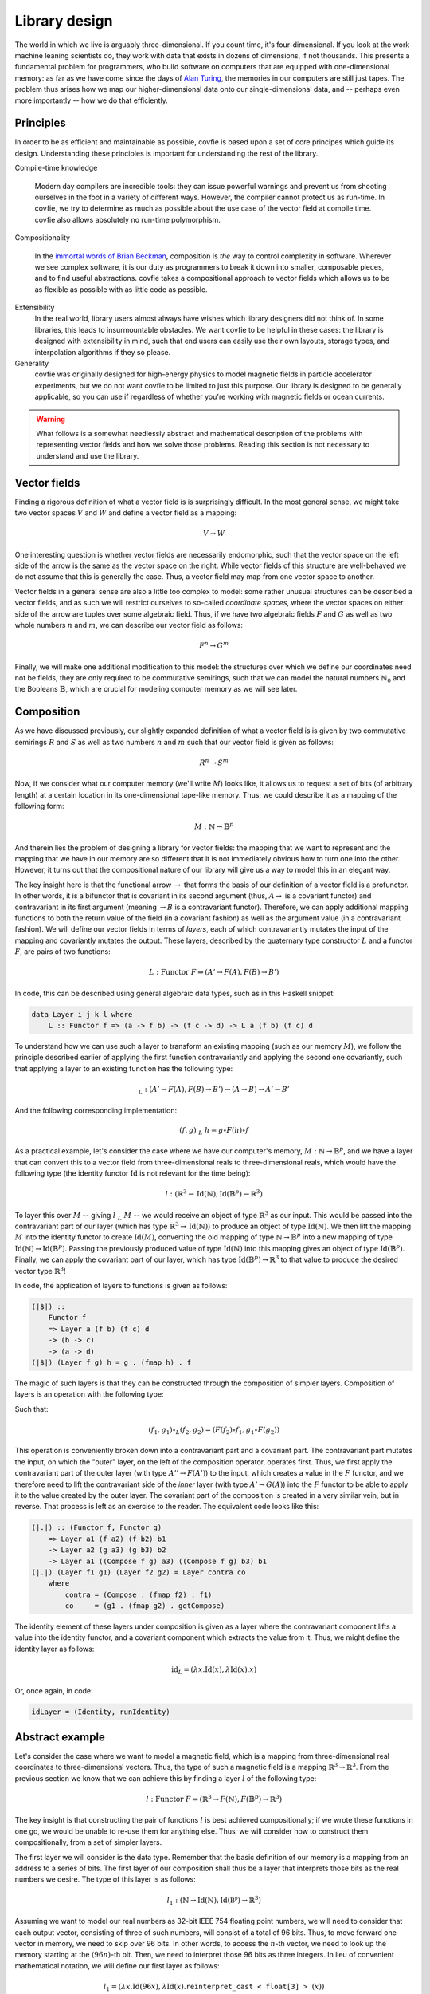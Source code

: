 Library design
==============

The world in which we live is arguably three-dimensional. If you count time,
it's four-dimensional. If you look at the work machine leaning scientists do,
they work with data that exists in dozens of dimensions, if not thousands. This
presents a fundamental problem for programmers, who build software on computers
that are equipped with one-dimensional memory: as far as we have come since the
days of `Alan Turing <https://en.wikipedia.org/wiki/Turing_machine>`_, the
memories in our computers are still just tapes. The problem thus arises how we
map our higher-dimensional data onto our single-dimensional data, and --
perhaps even more importantly -- how we do that efficiently.

Principles
----------

In order to be as efficient and maintainable as possible, covfie is based upon
a set of core principes which guide its design. Understanding these principles
is important for understanding the rest of the library.

Compile-time knowledge

  Modern day compilers are incredible tools: they can issue powerful warnings
  and prevent us from shooting ourselves in the foot in a variety of different
  ways. However, the compiler cannot protect us as run-time. In covfie, we try
  to determine as much as possible about the use case of the vector field at
  compile time. covfie also allows absolutely no run-time polymorphism.

Compositionality

  In the `immortal words of Brian Beckman
  <https://www.youtube.com/watch?v=ZhuHCtR3xq8>`_, composition is *the* way to
  control complexity in software. Wherever we see complex software, it is our
  duty as programmers to break it down into smaller, composable pieces, and to
  find useful abstractions. covfie takes a compositional approach to vector
  fields which allows us to be as flexible as possible with as little code as
  possible.

Extensibility
  In the real world, library users almost always have wishes which library
  designers did not think of. In some libraries, this leads to insurmountable
  obstacles. We want covfie to be helpful in these cases: the library is
  designed with extensibility in mind, such that end users can easily use their
  own layouts, storage types, and interpolation algorithms if they so please.

Generality
  covfie was originally designed for high-energy physics to model magnetic
  fields in particle accelerator experiments, but we do not want covfie to be
  limited to just this purpose. Our library is designed to be generally
  applicable, so you can use if regardless of whether you're working with
  magnetic fields or ocean currents.

.. warning::
    What follows is a somewhat needlessly abstract and mathematical description
    of the problems with representing vector fields and how we solve those
    problems. Reading this section is not necessary to understand and use the
    library.

Vector fields
-------------

Finding a rigorous definition of what a vector field is is surprisingly
difficult. In the most general sense, we might take two vector spaces :math:`V`
and :math:`W` and define a vector field as a mapping:

.. math::
    V \to W

One interesting question is whether vector fields are necessarily endomorphic,
such that the vector space on the left side of the arrow is the same as the
vector space on the right. While vector fields of this structure are
well-behaved we do not assume that this is generally the case. Thus, a vector
field may map from one vector space to another.

Vector fields in a general sense are also a little too complex to model: some
rather unusual structures can be described a vector fields, and as such we will
restrict ourselves to so-called *coordinate spaces*, where the vector spaces on
either side of the arrow are tuples over some algebraic field. Thus, if we have
two algebraic fields :math:`F` and :math:`G` as well as two whole numbers
:math:`n` and :math:`m`, we can describe our vector field as follows:

.. math::
    F^n \to G^m

Finally, we will make one additional modification to this model: the structures
over which we define our coordinates need not be fields, they are only required
to be commutative semirings, such that we can model the natural numbers
:math:`\mathbb{N}_0` and the Booleans :math:`\mathbb{B}`, which are crucial for
modeling computer memory as we will see later.

Composition
-----------

.. _composition:

As we have discussed previously, our slightly expanded definition of what a
vector field is is given by two commutative semirings :math:`R` and :math:`S`
as well as two numbers :math:`n` and :math:`m` such that our vector field is
given as follows:

.. math::
    R^n \to S^m

Now, if we consider what our computer memory (we'll write :math:`M`) looks
like, it allows us to request a set of bits (of arbitrary length) at a certain
location in its one-dimensional tape-like memory. Thus, we could describe it as
a mapping of the following form:

.. math::
    M : \mathbb{N} \to \mathbb{B}^p

And therein lies the problem of designing a library for vector fields: the
mapping that we want to represent and the mapping that we have in our memory
are so different that it is not immediately obvious how to turn one into the
other. However, it turns out that the compositional nature of our library will
give us a way to model this in an elegant way.

The key insight here is that the functional arrow :math:`\to` that forms the
basis of our definition of a vector field is a profunctor. In other words, it
is a bifunctor that is covariant in its second argument (thus, :math:`A \to` is
a covariant functor) and contravariant in its first argument (meaning
:math:`\to B` is a contravariant functor). Therefore, we can apply additional
mapping functions to both the return value of the field (in a covariant
fashion) as well as the argument value (in a contravariant fashion). We will
define our vector fields in terms of *layers*, each of which contravariantly
mutates the input of the mapping and covariantly mutates the output. These
layers, described by the quaternary type constructor :math:`L` and a functor
:math:`F`, are pairs of two functions:

.. math::
    L : \mathrm{Functor}~F \Rightarrow (A' \to F(A), F(B) \to B')

In code, this can be described using general algebraic data types, such as in
this Haskell snippet:

.. code-block:: haskell

    data Layer i j k l where
        L :: Functor f => (a -> f b) -> (f c -> d) -> L a (f b) (f c) d

To understand how we can use such a layer to transform an existing mapping
(such as our memory :math:`M`), we follow the principle described earlier of
applying the first function contravariantly and applying the second one
covariantly, such that applying a layer to an existing function has the
following type:

.. math::
    $_L : (A' \to F(A), F(B) \to B') \to (A \to B) \to A' \to B'

And the following corresponding implementation:

.. math::
    \begin{align}
    (f, g)~$_L~h = g \circ F(h) \circ f
    \end{align}

As a practical example, let's consider the case where we have our computer's
memory, :math:`M : \mathbb{N} \to \mathbb{B}^p`, and we have a layer that can
convert this to a vector field from three-dimensional reals to
three-dimensional reals, which would have the following type (the identity
functor :math:`\mathrm{Id}` is not relevant for the time being):

.. math::
    l : (\mathbb{R}^3 \to \mathrm{Id}(\mathbb{N}), \mathrm{Id}(\mathbb{B}^p) \to \mathbb{R}^3)

To layer this over :math:`M` -- giving :math:`l~$_L~M` -- we would receive an
object of type :math:`\mathbb{R}^3` as our input. This would be passed into the
contravariant part of our layer (which has type :math:`\mathbb{R}^3 \to
\mathrm{Id}(\mathbb{N})`) to produce an object of type
:math:`\mathrm{Id}(\mathbb{N})`. We then lift the mapping :math:`M` into the
identity functor to create :math:`\mathrm{Id}(M)`, converting the old mapping
of type :math:`\mathbb{N} \to \mathbb{B}^p` into a new mapping of type
:math:`\mathrm{Id}(\mathbb{N}) \to \mathrm{Id}(\mathbb{B}^p)`. Passing the
previously produced value of type :math:`\mathrm{Id}(\mathbb{N})` into this
mapping gives an object of type :math:`\mathrm{Id}(\mathbb{B}^p)`. Finally, we
can apply the covariant part of our layer, which has type
:math:`\mathrm{Id}(\mathbb{B}^p) \to \mathbb{R}^3` to that value to produce the
desired vector type :math:`\mathbb{R}^3`!

In code, the application of layers to functions is given as follows:

.. code-block:: haskell

    (|$|) ::
        Functor f
        => Layer a (f b) (f c) d
        -> (b -> c)
        -> (a -> d)
    (|$|) (Layer f g) h = g . (fmap h) . f

The magic of such layers is that they can be constructed through the
composition of simpler layers. Composition of layers is an operation with the
following type:

.. math::
    :nowrap:

    \begin{align}
    \circ_L :~&(A'' \to F(A'), F(B') \to B'')\\
    \to~&(A' \to G(A), G(B) \to B')\\
    \to~&(A'' \to (F \circ G)(A), (F \circ G)(B) \to B'')
    \end{align}

Such that:

.. math::
    (f_1, g_1) \circ_L (f_2, g_2) = (F(f_2) \circ f_1, g_1 \circ F(g_2))

This operation is conveniently broken down into a contravariant part and a
covariant part. The contravariant part mutates the input, on which the "outer"
layer, on the left of the composition operator, operates first. Thus, we first
apply the contravariant part of the outer layer (with type :math:`A'' \to
F(A')`) to the input, which creates a value in the :math:`F` functor, and we
therefore need to lift the contravariant side of the *inner* layer (with type
:math:`A' \to G(A)`) into the :math:`F` functor to be able to apply it to the
value created by the outer layer. The covariant part of the composition is
created in a very similar vein, but in reverse. That process is left as an
exercise to the reader. The equivalent code looks like this:

.. code-block:: haskell

    (|.|) :: (Functor f, Functor g)
        => Layer a1 (f a2) (f b2) b1
        -> Layer a2 (g a3) (g b3) b2
        -> Layer a1 ((Compose f g) a3) ((Compose f g) b3) b1
    (|.|) (Layer f1 g1) (Layer f2 g2) = Layer contra co
        where
            contra = (Compose . (fmap f2) . f1)
            co     = (g1 . (fmap g2) . getCompose)

The identity element of these layers under composition is given as a layer
where the contravariant component lifts a value into the identity functor, and
a covariant component which extracts the value from it. Thus, we might define
the identity layer as follows:

.. math::
    \mathrm{id}_L = (\lambda x . \mathrm{Id}(x), \lambda \mathrm{Id}(x) . x)

Or, once again, in code:

.. code-block:: haskell

    idLayer = (Identity, runIdentity)

Abstract example
----------------

Let's consider the case where we want to model a magnetic field, which is a
mapping from three-dimensional real coordinates to three-dimensional vectors.
Thus, the type of such a magnetic field is a mapping :math:`\mathbb{R}^3 \to
\mathbb{R}^3`. From the previous section we know that we can achieve this by
finding a layer :math:`l` of the following type:

.. math::
    l : \mathrm{Functor}~F\Rightarrow (\mathbb{R}^3 \to F(\mathbb{N}), F(\mathbb{B}^p) \to \mathbb{R}^3)

The key insight is that constructing the pair of functions :math:`l` is best
achieved compositionally; if we wrote these functions in one go, we would be
unable to re-use them for anything else. Thus, we will consider how to
construct them compositionally, from a set of simpler layers.

The first layer we will consider is the data type. Remember that the basic
definition of our memory is a mapping from an address to a series of bits. The
first layer of our composition shall thus be a layer that interprets those bits
as the real numbers we desire. The type of this layer is as follows:

.. math::
    l_1 : (\mathbb{N} \to \mathrm{Id}(\mathbb{N}), \mathrm{Id}(\mathbb{B^p}) \to \mathbb{R}^3)

Assuming we want to model our real numbers as 32-bit IEEE 754 floating point
numbers, we will need to consider that each output vector, consisting of three
of such numbers, will consist of a total of 96 bits. Thus, to move forward one
vector in memory, we need to skip over 96 bits. In other words, to access the
:math:`n`-th vector, we need to look up the memory starting at the
:math:`(96n)`-th bit. Then, we need to interpret those 96 bits as three
integers. In lieu of convenient mathematical notation, we will define our first
layer as follows:

.. math::
    l_1 = (\lambda x.\mathrm{Id}(96x), \lambda \mathrm{Id}(x).\mathtt{reinterpret\_cast<float[3]>}(x))

This gives us a mapping from one-dimensional coordinates to three-dimensional
vectors: a step in the right direction, but not what we want quite yet. We will
need to compose some kind of layer that can take three-dimensional coordinates
and interpret them as one-dimensional coordinates. In this layer, we don't need
to modify the output at all. Thus, we arrive at the following type:

.. math::
    l_2 : (\mathbb{N}^3 \to \mathrm{Id}(\mathbb{N}), \mathrm{Id}(\mathbb{R}^3) \to \mathbb{R}^3)

We'll assume that the size of our field in each
direction is known as :math:`N`. Adhering to a `column-major storage order
<https://en.wikipedia.org/wiki/Row-_and_column-major_order>`_, we can define
our next layer as follows:

.. math::
    l_2 = (\lambda (c_1, c_2, c_3).\mathrm{Id}\left(\sum_{k=1}^3\left(\prod_{l = k + 1}^3 N_l\right)c_k\right), \lambda\mathrm{Id}(x).x)

Next, we will want to prevent our vector field from going out of bounds. In
particular, we will want to control what happens in that case. Let's assume
that we want any accesses that go outsize our :math:`N_1 \times N_2 \times N_3`
mapping to retun the zero-vector instead of causing some sort of error. This is
sometimes known as *clamping*. Such a layer presents an interesting challenge
because it is the first layer that does not employ the identity functor.
Rather, the type of this layer is the following:

.. math::
    l_3 : \left(\mathbb{N}^3 \to \mathrm{Maybe}(\mathbb{N^3}), \mathrm{Maybe}(\mathbb{R}^3) \to \mathbb{R}^3\right)

Intuitively, if the requested coordinate lies inside of our mapping, the
contravariant side of this layer will produce an extant value, and the
underlying layer will be called to operate on it as normal. However, if the
coordinate lies outside of the requested mapping, a non-extant value is
produced, which is threaded through any underlying layers (effectively
performing no computation) and the non-extant value will be returned to the
covariant side of the layer, which can then return the default value! The layer
is given as follows:

.. math::
    :nowrap:

    \begin{align}
    l_3 = \bigg(&\lambda (c_1, c_2, c_3). \begin{cases}
        \mathrm{Just}((c_1, c_2, c_3)) & \mathrm{if}~c_1 < N_1 \wedge c_2 < N_2 \wedge c_3 < N_3\\
        \mathrm{Nothing} & \mathrm{otherwise}
        \end{cases},\\
        &\lambda x . \begin{cases}
        (r_1, r_2, r_3) & \mathrm{if}~x = \mathrm{Just}((r_1, r_2, r_3))\\
        (0, 0, 0) & \mathrm{otherwise}
        \end{cases}\bigg)
    \end{align}

Next, let's get rid of the constraint that we can only access our vector field
at integer coordinates. To do so, we will need to construct some sort of
interpolation method. Using a nearest-neighbour method this is rather simple.
The type of such a layer would be:

.. math::
    l'_4 : (\mathbb{R}^3 \to \mathrm{Id}(\mathbb{N}^3), \mathrm{Id}(\mathbb{R}^3) \to \mathbb{R}^3)

And it's implementation might look something like this, where we simply round
the coordinates on the contravariant side and leave the covariant side
unchanged:

.. math::
    l'_4 = (\lambda (c_1, c_2, c_3).\mathrm{Id}((\lfloor c_1 \rceil, \lfloor c_2 \rceil, \lfloor c_3 \rceil)), \lambda \mathrm{Id}(x) . x)

But this is boring. A more interesting example that showcases the true power of
our approach is linear interpolation. This requires us to access the underlying
function eight times for every access, which we can model elegantly using our
functor-based approach. Our new interpolation method has the following layer
type, noting that the creation of 8-tuples is our functor:

.. math::
    l_4 : (\mathbb{R}^3 \to (\mathbb{N}^3)^8, (\mathbb{R}^3)^8 \to \mathbb{R}^3)

In this case, we will omit the full equation for the layer, but intuitively the
contravariant side takes one real-valued coordinate and produces the eight
integer-valid coordinates which are closest to it. On the covariant side, we
find eight resulting vectors of which we take the weighted average to find our
final vector.

We'll now add one final layer. As it stands, the coordinates we feed our vector
field have no geometric meaning. They are -- for the lack of a better term --
coordinates in our computer's memory, rather than in space. Thankfully, this
problem is easily solved: we will add a layer that transforms geometrically
meaningful coordinates into the ones our current field accepts through an
affine transformation. The type of this layer is simple:

.. math::
    l_5 : (\mathbb{R}^3 \to \mathrm{Id}(\mathbb{R}^3), \mathrm{Id}(\mathbb{R}^3) \to \mathbb{R}^3)

The definition is not much more complex, if we assume that we are in possession
of some affine transformation matrix :math:`A`:

.. math::
    l_5 = (\lambda x . \mathrm{Id}(Ax), \lambda \mathrm{Id}(x).x)

Finally, we are ready to construct our magnetic field :math:`B`. First, let's
compose all of the layers into one layer :math:`l_B`. This is achieved very
simply through the operators we defined earlier:

.. math::
    l_B = l_5 \circ_L l_4 \circ_L l_3 \circ_L l_2 \circ_L l_1

Which we can then apply to the machine's memory to obtain our magnetic field:

.. math::
    B = l_B~$_L~M

Note that this notion of composition is associative, such that the following
are all equivalent:

.. math::
    :nowrap:

    \begin{align}
    B &= (l_5 \circ_L l_4 \circ_L l_3 \circ_L l_2 \circ_L l_1)~$_L~M\\
    B &= (l_5 \circ_L l_4) \circ_L (l_3 \circ_L l_2 \circ_L l_1)~$_L~M\\
    B &= l_5 \circ_L (l_4 \circ_L l_3 \circ_L l_2) \circ_L l_1~$_L~M\\
    B &= (((l_5 \circ_L l_4) \circ_L l_3) \circ_L l_2) \circ_L l_1~$_L~M\\
    B &= l_5 \circ_L (l_4 \circ_L (l_3 \circ_L (l_2 \circ_L l_1)))~$_L~M
    \end{align}

And so forth. In addition, composing one layer with another and then applying
that layer to a mapping is equivalent to applying the innermost layer to the
mapping and then applying the outermost layer, such that:

.. math::
    (l_3 \circ_L l_2 \circ_L l_1)~$_L~M = (l_3 \circ_L l_2)~$_L~(l_1 $_L M) = l_3~$_L~(l_2~$_L~(l_1~$_L~M))

The final type of our magnetic field is as follows:

.. math::
    :nowrap:

    \begin{align}
    l_B : (&\mathbb{R}^3 \to (\mathrm{Id}\circ -^8 \circ \mathrm{Id} \circ \mathrm{Maybe} \circ \mathrm{Id} \circ \mathrm{Id})(\mathbb{N}),\\
        &(\mathrm{Id}\circ -^8 \circ \mathrm{Id} \circ \mathrm{Maybe} \circ \mathrm{Id} \circ \mathrm{Id})(\mathbb{B}^p) \to \mathbb{R}^3)
    \end{align}

And while that seems like quite a mouth full, it is worth noting that the
composition of functors :math:`\mathrm{Id}\circ -^8 \circ \mathrm{Id} \circ
\mathrm{Maybe} \circ \mathrm{Id} \circ \mathrm{Id}` is itself a well-behaved
functor, meaning we can plug it into our definition of :math:`$_L` without
worrying about it: composition has handled this complexity for us.
